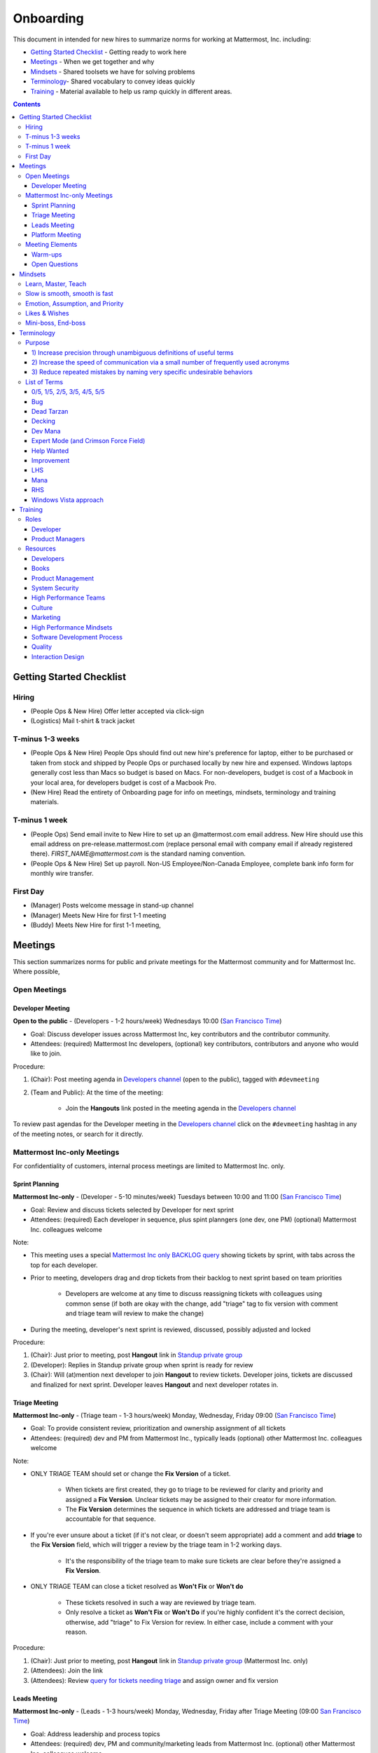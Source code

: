 ==================================================
Onboarding
==================================================

This document in intended for new hires to summarize norms for working at Mattermost, Inc. including:

- `Getting Started Checklist`_ - Getting ready to work here
- `Meetings`_ - When we get together and why
- `Mindsets`_ - Shared toolsets we have for solving problems
- `Terminology`_- Shared vocabulary to convey ideas quickly
- `Training`_ - Material available to help us ramp quickly in different areas.

.. contents::
    :backlinks: top

---------------------------------------------------------
Getting Started Checklist
---------------------------------------------------------

Hiring
---------------------------------------------------------

- (People Ops & New Hire) Offer letter accepted via click-sign
- (Logistics) Mail t-shirt & track jacket

T-minus 1-3 weeks
---------------------------------------------------------

- (People Ops & New Hire) People Ops should find out new hire's preference for laptop, either to be purchased or taken from stock and shipped by People Ops or purchased locally by new hire and expensed. Windows laptops generally cost less than Macs so budget is based on Macs. For non-developers, budget is cost of a Macbook in your local area, for developers budget is cost of a Macbook Pro.
- (New Hire) Read the entirety of Onboarding page for info on meetings, mindsets, terminology and training materials.

T-minus 1 week
---------------------------------------------------------

- (People Ops) Send email invite to New Hire to set up an @mattermost.com email address. New Hire should use this email address on pre-release.mattermost.com (replace personal email with company email if already registered there). `FIRST_NAME@mattermost.com` is the standard naming convention.

- (People Ops & New Hire) Set up payroll. Non-US Employee/Non-Canada Employee, complete bank info form for monthly wire transfer.

First Day
---------------------------------------------------------

- (Manager) Posts welcome message in stand-up channel
- (Manager) Meets New Hire for first 1-1 meeting
- (Buddy) Meets New Hire for first 1-1 meeting,

---------------------------------------------------------
Meetings
---------------------------------------------------------

This section summarizes norms for public and private meetings for the Mattermost community and for Mattermost Inc. Where possible,

Open Meetings
---------------------------------------------------------

Developer Meeting
^^^^^^^^^^^^^^^^^^^^^^^^^^^^^^^^^^^^^^^^^^^^^^^^^^^^^^^^^

**Open to the public** - (Developers - 1-2 hours/week) Wednesdays 10:00 (`San Francisco Time <http://everytimezone.com/>`_)

- Goal: Discuss developer issues across Mattermost Inc, key contributors and the contributor community.
- Attendees: (required) Mattermost Inc developers, (optional) key contributors, contributors and anyone who would like to join.

Procedure:

1. (Chair): Post meeting agenda in `Developers channel <https://pre-release.mattermost.com/core/channels/developers>`_ (open to the public), tagged with ``#devmeeting``
2. (Team and Public): At the time of the meeting:

      - Join the **Hangouts** link posted in the meeting agenda in the `Developers channel <https://pre-release.mattermost.com/core/channels/developers>`_

To review past agendas for the Developer meeting in the `Developers channel <https://pre-release.mattermost.com/core/channels/developers>`_ click on the ``#devmeeting`` hashtag in any of the meeting notes, or search for it directly.


Mattermost Inc-only Meetings
----------------------------------------------------

For confidentiality of customers, internal process meetings are limited to Mattermost Inc. only.


Sprint Planning
^^^^^^^^^^^^^^^^^^^^^^^^^^^^^^^^^^^^^^^^^^^^^^^^^^^^^^^^^

**Mattermost Inc-only** - (Developer - 5-10 minutes/week) Tuesdays between 10:00 and 11:00 (`San Francisco Time <http://everytimezone.com/>`_)

- Goal: Review and discuss tickets selected by Developer for next sprint
- Attendees: (required) Each developer in sequence, plus spint planngers (one dev, one PM) (optional) Mattermost Inc. colleagues welcome

Note:

- This meeting uses a special `Mattermost Inc only BACKLOG query <https://mattermost.atlassian.net/secure/RapidBoard.jspa?rapidView=1&view=planning.nodetail&quickFilter=7>`_ showing tickets by sprint, with tabs across the top for each developer.
- Prior to meeting, developers drag and drop tickets from their backlog to next sprint based on team priorities

     - Developers are welcome at any time to discuss reassigning tickets with colleagues using common sense (if both are okay with the change, add "triage" tag to fix version with comment and triage team will review to make the change)
- During the meeting, developer's next sprint is reviewed, discussed, possibly adjusted and locked

Procedure:

1. (Chair): Just prior to meeting, post **Hangout** link in `Standup private group <https://pre-release.mattermost.com/core/channels/stand-up>`_
2. (Developer): Replies in Standup private group when sprint is ready for review
3. (Chair): Will (at)mention next developer to join **Hangout** to review tickets. Developer joins, tickets are discussed and finalized for next sprint. Developer leaves **Hangout** and next developer rotates in.

Triage Meeting
^^^^^^^^^^^^^^^^^^^^^^^^^^^^^^^^^^^^^^^^^^^^^^^^^^^^^^^^^

**Mattermost Inc-only** - (Triage team - 1-3 hours/week) Monday, Wednesday, Friday 09:00 (`San Francisco Time <http://everytimezone.com/>`_)

- Goal: To provide consistent review, prioritization and ownership assignment of all tickets
- Attendees: (required) dev and PM from Mattermost Inc., typically leads (optional) other Mattermost Inc. colleagues welcome

Note:

- ONLY TRIAGE TEAM should set or change the **Fix Version** of a ticket.

    - When tickets are first created, they go to triage to be reviewed for clarity and priority and assigned a **Fix Version**. Unclear tickets may be assigned to their creator for more information.
    - The **Fix Version** determines the sequence in which tickets are addressed and triage team is accountable for that sequence.

- If you're ever unsure about a ticket (if it's not clear, or doesn't seem appropriate) add a comment and add **triage** to the **Fix Version** field, which will trigger a review by the triage team in 1-2 working days.

    - It's the responsibility of the triage team to make sure tickets are clear before they're assigned a **Fix Version**.

- ONLY TRIAGE TEAM can close a ticket resolved as **Won't Fix** or **Won't do**

    - These tickets resolved in such a way are reviewed by triage team.
    - Only resolve a ticket as **Won't Fix** or **Won't Do** if you're highly confident it's the correct decision, otherwise, add "triage" to Fix Version for review. In either case, include a comment with your reason.

Procedure:

1. (Chair): Just prior to meeting, post **Hangout** link in `Standup private group <https://pre-release.mattermost.com/core/channels/stand-up>`_ (Mattermost Inc. only)

2. (Attendees): Join the link

3. (Attendees): Review `query for tickets needing triage <https://mattermost.atlassian.net/browse/PLT-1203?filter=10105>`_ and assign owner and fix version

Leads Meeting
^^^^^^^^^^^^^^^^^^^^^^^^^^^^^^^^^^^^^^^^^^^^^^^^^^^^^^^^^

**Mattermost Inc-only** - (Leads - 1-3 hours/week) Monday, Wednesday, Friday after Triage Meeting (09:00 `San Francisco Time <http://everytimezone.com/>`_)

- Goal: Address leadership and process topics
- Attendees: (required) dev, PM and community/marketing leads from Mattermost Inc. (optional) other Mattermost Inc. colleagues welcome

Note:

- Decisions should go to Leads meetings when there is lack of clarify or ownership

    - When possible, decision-making should belong to the people closes to details
    - Individual developers or PMs should make most decisions, and raise to developer or PM team if things are unclear, and go to Leads if lack of clarify persists.

- To queue an item for Leads ask the dev or PM lead

- Leads is also used for cross-discipline Q&A

    - Rather than randomize individual contributors, cross-discipline discussion (e.g. marketing to PM, community to dev, etc.) can happen in leads

Procedure:

1. (PM & Dev Leads): Stay in **Hangout** after Triage meeting and message community/marketing lead to join.

2. (Attendees): Discuss agenda items in Leads private group

3. (Attendees): Respond to respective colleagues on decisions from Leads meeting

Platform Meeting
^^^^^^^^^^^^^^^^^^^^^^^^^^^^^^^^^^^^^^^^^^^^^^^^^^^^^^^^^

**Mattermost Inc-only** - (Platform colleagues - 1-2 hours/week) Friday's at 10:10 (`San Francisco Time <http://everytimezone.com/>`_) after platform team standup.

Regular team meeting for platform team at Mattermost Inc.

- Goal: Increase team output by effectively informing and reviewing priority projects and next steps.
- Scope: Mattermost Inc-only meeting given confidential customer issues discussed
- Attendees: Mattermost Inc colleagues working on platform
Procedure:

1. (Chair) 3-hours before standup, post reminders in `Platform private group <https://pre-release.mattermost.com/core/channels/platform-discussion>`_ (Mattermost Inc only)

::

   #### @channel Platform Meeting Reminder
   Everyone please:
   - **Prepare your demos**
   - **Prepare your User Issue or Kaizen**

   @lindsay please:
   - **Prepare your roadmap checkin**

   @[WHOEVER] are you ready for your "Something interesting about my town"?


2. (Team) At time of meeting:

   - Join the **Hangout** link in the header of the `Platform private group <https://pre-release.mattermost.com/core/channels/platform-discussion>`_
   - Open the **Notes** link in the header to see the agenda

3. (Vice-Chair) Post `"Standing Items" template <https://docs.google.com/document/d/1ImSgkF7T03wbKwz_t4-Dr4n3I8LixVbFb2Db_u0FmdM>`_ into Platform Meeting Notes

    - Add **Follow-ups** from previous meeting
    - Add **New items** queued in `Platform private group <https://pre-release.mattermost.com/core/channels/platform-discussion>`_ (Mattermost Inc only)

Meeting Agenda:

- **Warm-up** - Currently: "Share something interesting about your home town."
- **Release countdown** - Review release date, milestones and checklists.
- **Roadmap check-in** - Review of roadmap status in current and next release
- **Demos** - Team members show highlights of what's completed this week. Relevant follow-ups noted.
- **Follow-ups** - Follow-ups from previous meeting are discussed
- **New items** - New team-relevant items are discussed

   - **Kaizen (odd sprints)** - Each colleague shares a potential process improvement. Follow-ups noted.
   - **User Issues (even sprints)** - Each colleage shares unaddressed external user issue of importance. Follow-ups noted.
- **Open Questions** - To find blindspots, meeting does not end until 3 open questions are asked and answered.

Post Meeting:

- Follow-up items are posted to the  `Platform private group <https://pre-release.mattermost.com/core/channels/platform-discussion>`_ (Mattermost Inc only)

Meeting Elements
-----------------------

Here we summarize meeting elements that can be re-used for meetings across teams.

Warm-ups
^^^^^^^^^^^^^^^^^^^^^^^^^^^^^^^^^^^^^^^^^^^^^^^^^^^^^^^^^

- 2-3 minute exercises designed to learn more a colleagues at the start of a recurring meeting
- Typically rotates alphabetically by first name, one colleague per meeting
- Examples:

   - "Hobby talk" - sharing about an interesting hobby, past or present
   - "My home town" - sharing something interesting about where you grew up
   - "Two truths and a lie" - share two true facts about yourself and one lie, team guesses which is the lie.

Open Questions
^^^^^^^^^^^^^^^^^^^^^^^^^^^^^^^^^^^^^^^^^^^^^^^^^^^^^^^^^

- Exercise to find blindspots in team thinking at the end of a meeting
- Meeting does not end until 3 questions are asked and answered, typically at least one of the questions reveals a blindspot or opportunity to improve communication.
- Examples of questions:

    - "What's the status on X?" // often an important item that got forgotten
    - "Who owns X?" // reveals need for more clarity or communication
    - "Why do we do X?" // let's us verify if a process is needed, and if we're handling it the right way



-----------------------------
Mindsets
-----------------------------

Mindsets are "tool sets for the mind" that help us find blindspots and increase performance in specific situations. They're a reflection of our shared learnings and culture in the Mattermost community and at Mattermost Inc.

To make the most out of mindsets, remember:

- **Mindsets are tools** - Use common sense to find the right mindset for your situation. Avoid using ones that don't fit.
- **Mindsets are temporary** - Try on a mindset the way you'd try a tool. You can always put it down if it doesn't work.
- **Mindsets are not laws** - Mindsets are situation-specific, not universal. Don't use them to debate.

When you read about great leaders, they share mindsets relevant to success in their specific situations, which differ from their peers. Remember that "advice is personal experience generalized" so be mindful about what you apply.

In this context, here are mindsets for Mattermost:

Learn, Master, Teach
---------------------------------------------

**Learn** a new topic quickly, develop **mastery** (be the smartest person at the team/company/community on the topic), then **teach** it to someone who will start the cycle over.

If you're a strong teacher, their mastery should surpass yours. This mindset helps us constantly grow and rotate into new roles, while preventing "single-points of failure" where only one person is qualified for a certain task.

Slow is smooth, smooth is fast
---------------------------------------------

When you rush to get something done quickly, it can actually increase the time and cost for the project.

Rushing means a higher chance of missing things that need to be done, and the cost of doing them later is significantly higher because you have to re-create your original setup to add on the work.

Emotion, Assumption, and Priority
---------------------------------------------

Consider when two rational people disagree, the cause often comes from one of three areas:

1. **Emotion** - There could be an **emotion** biasing the discussion. Just asking if this might be the case can clear the issue. It's okay to have emotions. We are humans, not robots.

2. **Assumption** - People may have different underlying **assumptions** (including definitions). Try to understand each other's assumptions and get to agreement or facts when you can.

3. **Priorities** - Finally people can have different **priorities**. When everyone's priorities are shared and understood it's easier to find solutions that satisfy everyone's criteria.

While the emotions, assumptions, priority mindset won't work for everyone in every case, it's helped resolve complex decisions in our company's history.


Likes & Wishes
---------------------------------------------

An easy way to check in with team members about how things are going.

- What do you *like* about how things are going?
- What do you *wish* we might change?

Use these one-on-one or in a group as a way to open conversations about what to keep and what to change in how we do things.


Mini-boss, End-boss
---------------------------------------------

When reviewing user interface design, pull requests, or marketing materials, there are ideally two reviewers:

- **Mini-boss**: Reviewer with less experience to do the first review
- **End-boss**: More experienced reviewer to do the final review

This system has several benefits:

1. The Mini-boss provides feedback on the most obvious issues, allowing the End-boss to focus on nuanced issues the Mini-boss didn't find.
2. The Mini-boss learns from the End-boss feedback, understanding what was missed, and becoming a better reviewer.
3. Eventually the Mini-boss will be as skilled at reviewing as the End-boss, who will have nothing futher to add after the Mini-boss review. At this point, the Mini-boss becomes an End-boss, ready to train a new Mini-boss.


--------------------------
Terminology
--------------------------

Designing world-class software means bringing people together across disciplines and cultures. We want to create a limited amount of shared terminology to help us work better together, while being careful not to make it difficult for newcomers to follow our conversation.

Perhaps in future we'll have a bot that helps teach newcomers about the terminology in-context. Until then we have this guide.

Purpose
---------------------------

We use Mattermost terminology to achieve specific benefits:

1) Increase precision through unambiguous definitions of useful terms
^^^^^^^^^^^^^^^^^^^^^^^^^^^^^^^^^^^^^^^^^^^^^^^^^^^^^^^^^^^^^^^^^^^^^^^^^^^^^^^^^^^^^

For example, "0/5" and "5/5" help convey the level of conviction behind an opinion. Also, a precise classification of tickets as "Bug" or "Improvement" is critical since it affects scheduling and decision making, and so forth.

2) Increase the speed of communication via a small number of frequently used acronyms
^^^^^^^^^^^^^^^^^^^^^^^^^^^^^^^^^^^^^^^^^^^^^^^^^^^^^^^^^^^^^^^^^^^^^^^^^^^^^^^^^^^^^

[LHS](http://docs.mattermost.com/process/terminology.html#lhs) and [RHS](http://docs.mattermost.com/process/terminology.html#rhs) are examples of a very limited number of acronyms to use to speed discussions, specifications, and ticket writing.

3) Reduce repeated mistakes by naming very specific undesirable behaviors
^^^^^^^^^^^^^^^^^^^^^^^^^^^^^^^^^^^^^^^^^^^^^^^^^^^^^^^^^^^^^^^^^^^^^^^^^^^^^^^^^^^^^

Naming specific repeated mistake helps us find patterns, avoid repeated mistakes in future, and helps newcomers avoid making similar mistakes as they learn our organization's terminology.

List of Terms
---------------------------

0/5, 1/5, 2/5, 3/5, 4/5, 5/5
^^^^^^^^^^^^^^^^^^^^^^^^^^^^^^^^^^^^^^^^^^^^^^^^^^^^^^^^^^^^^^^^^^^^^^^^^^^^^^^^^^^^^

We use "x/5" to concisely communicate conviction. 0/5 means you don't have a strong opinion, you are just sharing an idea or asking a question. 5/5 means you are highly confident and would stake your reputation on the opinion you're expressing.  

Bug
^^^^^^^^^^^^^^^^^^^^^^^^^^^^^^^^^^^^^^^^^^^^^^^^^^^^^^^^^^^^^^^^^^^^^^^^^^^^^^^^^^^^^

An obvious error in Mattermost software. Changes required to accommodate unsupported 3rd party software (such as browsers or operating systems) are not considered bugs, they are considered improvements.

Dead Tarzan
^^^^^^^^^^^^^^^^^^^^^^^^^^^^^^^^^^^^^^^^^^^^^^^^^^^^^^^^^^^^^^^^^^^^^^^^^^^^^^^^^^^^^

Discarding an imperfect solution without a clearly thought out alternative. Based on idea of `Tarzan of the Jungle <https://en.wikipedia.org/wiki/Tarzan>`_ letting go of a vine without having a new vine to swing to.

Decking 
^^^^^^^^^^^^^^^^^^^^^^^^^^^^^^^^^^^^^^^^^^^^^^^^^^^^^^^^^^^^^^^^^^^^^^^^^^^^^^^^^^^^^

A term for shipping something that is below quality standards. This term is used by mountain climbers to describe falling off the side of a mountain, which often involves a series of failures, not just one.

Dev Mana
^^^^^^^^^^^^^^^^^^^^^^^^^^^^^^^^^^^^^^^^^^^^^^^^^^^^^^^^^^^^^^^^^^^^^^^^^^^^^^^^^^^^^

A specific type of mana for developers similar to "points" or "jelly beans" in an Agile/Scrum methodology. On average, full time Mattermost developers each complete tickets adding up to approximately 28 mana per week. A "small" item is 2 mana, a "medium" is 4, a "large" is 8 and any project bigger needs to be broken down into smaller tickets.

Expert Mode (and Crimson Force Field)
^^^^^^^^^^^^^^^^^^^^^^^^^^^^^^^^^^^^^^^^^^^^^^^^^^^^^^^^^^^^^^^^^^^^^^^^^^^^^^^^^^^^^

When documentation or on-screen text is written for someone with considerable knowledge or expertise, instead of being designed for a new learner. In general, try to state things simply rather than speaking to just the "experts" reading the the text. 

If something is extremely difficult to understand, and yet still justified in the mind of the designer, we call it "Crimson Force Field" as a way to illustrate how arbitrary and confusing the term appears to the person sharing feedback. 

Help Wanted
^^^^^^^^^^^^^^^^^^^^^^^^^^^^^^^^^^^^^^^^^^^^^^^^^^^^^^^^^^^^^^^^^^^^^^^^^^^^^^^^^^^^^

`Help Wanted tickets <http://docs.mattermost.com/process/help-wanted.html>`_, which are vetted changes to the source code open for community contributions. 

Improvement 
^^^^^^^^^^^^^^^^^^^^^^^^^^^^^^^^^^^^^^^^^^^^^^^^^^^^^^^^^^^^^^^^^^^^^^^^^^^^^^^^^^^^^

A beneficial change to code that is not fixing a bug.

LHS
^^^^^^^^^^^^^^^^^^^^^^^^^^^^^^^^^^^^^^^^^^^^^^^^^^^^^^^^^^^^^^^^^^^^^^^^^^^^^^^^^^^^^

The "Left-Hand Sidebar" in the Mattermost team site, used for navigation.

Mana
^^^^^^^^^^^^^^^^^^^^^^^^^^^^^^^^^^^^^^^^^^^^^^^^^^^^^^^^^^^^^^^^^^^^^^^^^^^^^^^^^^^^^

An estimate of total energy, attention and effort required for a task.

A one-line change to code can cost more mana than a 100-line change due to risk and the need for documentation, testing, support and all the other activities needed.

Every feature added has an initial and on-going mana cost, which is taken into account in feature decisions.

RHS
^^^^^^^^^^^^^^^^^^^^^^^^^^^^^^^^^^^^^^^^^^^^^^^^^^^^^^^^^^^^^^^^^^^^^^^^^^^^^^^^^^^^^

The "Right-Hand Sidebar" in the Mattermost team site, used for navigation.

Windows Vista approach
^^^^^^^^^^^^^^^^^^^^^^^^^^^^^^^^^^^^^^^^^^^^^^^^^^^^^^^^^^^^^^^^^^^^^^^^^^^^^^^^^^^^^

An attempt to add functionality through a massive, complex one-time re-write hoping to improve the architecture, but which likely ends in repeated delays, wasted effort, buggy code and limited architectural improvement (compared to re-writing the architecture in phases). This tempting, high risk approach is named after Microsoft's "Windows Vista" operating system, one of its most famous examples.



--------------------------
Training
--------------------------

At Mattermost, Inc., "Learn, Master, Teach" cycles are core to our culture.

We want you to constantly grow and cross-train into new skills and responsibilities, develop effective expertise, and then train your replacement as you prepare to take on new challenges.

Cross-training creates a culture of constant growth, protects against "single-points of failure", and challenges each of us to rise to our fullest potential.


Roles
--------------------------

The "Learn, Master, Teach" cycle happens in the context of roles. Roles are sets of responsibility needed to achieve objectives. Roles aren't necessarily job titles, for small projects, a developer might take on a product manager role, or vice versa. Each team member has a "primary role" and training should move people to mastery and teaching in that role, before moving to the next role.

Developer
^^^^^^^^^^^^^^^^^^^^^^^^^^^

Developers are responsible for architecting and delivering software improvements, and for technical leadership among the Mattermost community.

- Architecture
    - Developers are responsible for researching, analyzing, designing and reviewing technical solutions to achieve functional requirements. Solutions should thoroughly consider trade-offs and be evaluated based on the effectiveness of the end implementation.

- Delivery
   - Based on technical designs, developers estimate, implement, test, maintain, review, debug and release software improvements in collaboration with teammates. This includes working closely with product managers to validate requirements and the output of designs and making appropriate adjustments. The success of implementation is judged on the end results achieved by the changes.

- Technical Community Leadership
   - As leading experts on Mattermost technology, developers support and engage constantly with the broader Mattermost community to accelerate adoption and to discover new ways to improve Mattermost software and processes. This includes investigating and  supporting issues from users and customers, reviewing and providing feedback on projects from contributors, and understanding priorities, trends and patterns across the community.

Product Managers
^^^^^^^^^^^^^^^^^^^^^^^^^^^

Product managers are responsible for aligning teams to strategic priorities, leading and managing the product development process, and working effectively with marketing to bring the full benefits of Mattermost solutions to users and customers.

- Strategy
   - Every project and every team needs to align to strategic priorities and focus on intended outcomes developed through a deep understanding of the market, user, customers and competing products and services. Amid a flood of compelling suggestions, opinions, and data, product managers must find what's vital, and rally teams around a shared vision.

- Product development
   - Product managers lead both the functional design process (user, customer and competitor research, analysis, ideation, prioritization, functional and user experience design, functional specification, user and customer validation), and the software development process (ticketing, prioritization, roadmap design, scheduling, sprint planning, triage, functional verification, implementation validation with users and customers, documentation, and release logistics).
   - It's the product manager's responsibility to see features shipped predictably and at high quality through planning, attention to detail and thoughtful persuasion.

- Marketing connection
   - Delivering benefits to users and customers based on product features is a core responsibility of product managers, working in conjunction with marketing to shape messaging and positioning and delivering collateral, events, and user and customer discussions to support sales.

Resources
--------------------------

The following is a list of recommended resources for developing skills "the Mattermost way" in different areas. For the ones that require purchase you can message @matterbot to request an order, whether as physical books, digital books, audiobooks or other formats.


Developers
^^^^^^^^^^^^^^^^^^^^^^^^^^^

Books
^^^^^^^^^^^^^^^^^^^^^^^^^^^

1. `Code Complete, Steve McConnell <https://www.amazon.com/Code-Complete-Practical-Handbook-Construction/dp/0735619670>`_ - Best practices and guidelines for writing high quality code.
2. `Design Patterns,  Erich Gamma, Richard Helm, Ralph Johnson and John Vlissides (aka "Group of Four") <https://www.amazon.com/Design-Patterns-Elements-Reusable-Object-Oriented-ebook/dp/B000SEIBB8>`_ - Fundamental reading on design patterns. Other design pattern books work too, this is one of the most popular.

Product Management
^^^^^^^^^^^^^^^^^^

Courses

1. `Harvard Business School PM 101 <https://sites.google.com/site/hbspm101/home/2015-16-sessions/the-mrd-customer-discovery>`_

Relevant Docs

1. :doc:`/process/spec-review`

System Security
^^^^^^^^^^^^^^^

Papers & Course Materials

1. `Framework for Improving Critical Infrastructure Cybersecurity. National Institute of Standards and Technology <https://www.nist.gov/sites/default/files/documents/cyberframework/cybersecurity-framework-021214.pdf>`_ - Standards for internal Mattermost security processes and safeguards.
2. `Computer Security in the Real World. Butler Lampson <http://research.microsoft.com/en-us/um/people/blampson/69-SecurityRealIEEE/69-SecurityRealIEEE.pdf>`_ - Fundamental challenges with system security.
3. `Course notes from CS513: System Security (Cornell University). Fred B. Schneider <http://www.cs.cornell.edu/courses/cs513/2007fa/02.outline.html>`_ - Well written introduction to system security from one of the leaders in the field.



High Performance Teams
^^^^^^^^^^^^^^^^^^^^^^

Books

1. `High Output Management. Andy Grove <https://www.amazon.com/dp/B015VACHOK/ref=dp-kindle-redirect?_encoding=UTF8&btkr=1>`_ - Potentially the most important book on management you'll ever read. From formoer CEO of Intel.
2. `Creativity, Inc. Ed Catmull <https://www.amazon.com/Creativity-Inc-Overcoming-Unseen-Inspiration-ebook/dp/B00FUZQYBO/ref=sr_1_1?s=books&ie=UTF8&qid=1466393928&sr=1-1&keywords=creativity%2C+inc>`_ - Achieving high performance through process and culture. From CEO fo Pixar.
3. `How to Win Friends and Influence People <https://www.amazon.com/How-Win-Friends-Influence-People-ebook/dp/B003WEAI4E/ref=sr_1_1?s=books&ie=UTF8&qid=1466394700&sr=1-1&keywords=how+to+win+friends+and+influence+people>`_ - How to build interpersonal skills to work more effectively in teams.

Articles

1. `Fire & Motion. Joel Spolsky <http://www.joelonsoftware.com/articles/fog0000000339.html>`_ - How to get more things done in less time by doing a little every day.

Culture
^^^^^^^

Video

1. `Tribes. Seth Godin at TED <https://www.ted.com/talks/seth_godin_on_the_tribes_we_lead>`_  (17m) Creating effective teams through bottoms-up culture.

Books

1. `Tribes. Seth Godin <https://www.amazon.com/Tribes-We-Need-You-Lead/dp/1591842336?ie=UTF8&ref_=asap_bc>`_ - Creating effective teams through bottoms-up culture.
2. `Inside Apple. Adam Lashinsky <https://www.amazon.com/Inside-Apple-Americas-Admired---Secretive--Company-ebook/dp/B005LH4Y3G/ref=sr_1_1?s=books&ie=UTF8&qid=1466393946&sr=1-1&keywords=inside+apple>`_ - Achieving high performance in top-down culture.


Marketing
^^^^^^^^^

Video

- `Getting Ideas to Spread. Seth Godin. TED. <https://www.ted.com/talks/seth_godin_on_sliced_bread#t-631421>`_ (17m) - Focus your messaging on a clear target market, not the "average".

Books

1. `Marketing Principles (1-2h read) <http://www.barcharts.com/9781423215042-details.aspx#.V2dn3vkrJ1M>`_ - Crash course on marketing terminology and concepts.
2. `All Marketers Tell Stories, Seth Godin <https://www.amazon.com/All-Marketers-Are-Liars-Works---ebook/dp/B00315QK8M/ref=sr_1_1?s=books&ie=UTF8&qid=1466393785&sr=1-1&keywords=%22all+marketers+are+liars%22>`_ - Ideas for creating compelling messages.

High Performance Mindsets
^^^^^^^^^^^^^^^^^^^^^^^^^

Books

1. `Checklist Manifesto. Atul Gawande <https://www.amazon.com/dp/B0030V0PEW/ref=dp-kindle-redirect?_encoding=UTF8&btkr=1>`_ - How to reduce errors by reducing complexity using checklists.
2. `Getting Things Done. David Allen <https://www.amazon.com/Getting-Things-Done-Stress-Free-Productivity/dp/0142000280>`_ - How to do more in less time.

Software Development Process
^^^^^^^^^^^^^^^^^^^^^^^^^^^^

1. `Scrum. Jeff Sutherland <https://www.amazon.com/Scrum-Doing-Twice-Work-Half/dp/038534645X/ref=sr_1_1?ie=UTF8&qid=1466396699&sr=8-1&keywords=scrum>`_ (256 pages) - One point of view on agile software development, with examples.

2. `ISTQB Certification Study Guide <http://istqbexamcertification.com/>`_ - Common terminology & process in software development.

Quality
^^^^^^^

Video

1. `This is broken. Seth Godin <https://www.ted.com/talks/seth_godin_this_is_broken_1>`_ (~20m) - Why bad design happens.


Interaction Design
^^^^^^^^^^^^^^^^^^

Primer

1. `Stanford Design School "bootcamp bootleg" <https://dschool.stanford.edu/wp-content/uploads/2011/03/BootcampBootleg2010v2SLIM.pdf>`_ (47 pages) - Crash course in "design thinking".

Video

1. `IDEO shopping cart project <https://www.youtube.com/watch?v=taJOV-YCieI>`_ (22m) - Illustration of design thinking

Books

1. `Don't Make Me Think, Revisited. Steven Krug <https://www.amazon.com/Dont-Make-Think-Revisited-Usability/dp/0321965515/ref=sr_1_1?s=books&ie=UTF8&qid=1466393824&sr=1-1&keywords=don%27t+make+me+think>`_ - Principles of effective UX design.
2. `Evil by Design. Chris Nodder <https://www.amazon.com/Evil-Design-Interaction-Lead-Temptation/dp/1118422147/ref=sr_1_1?s=books&ie=UTF8&qid=1466393849&sr=1-1&keywords=evil+by+design>`_ - Pitfalls of effective UX design.

Blogs

1. `Nielsen Norman Group <https://www.nngroup.com/articles/>`_ - Many good articles and concepts on UX design.


